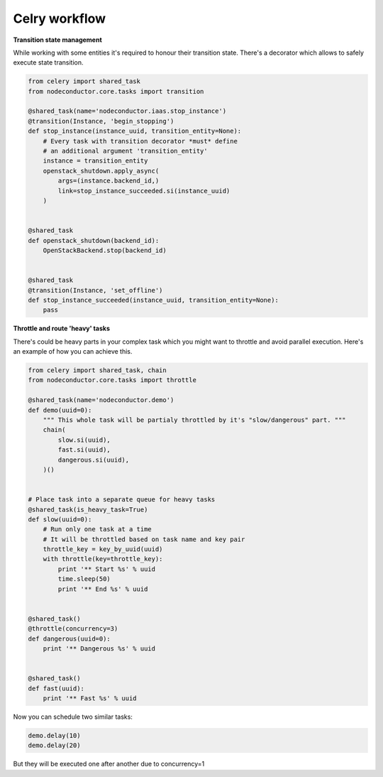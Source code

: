 Celry workflow
==============

**Transition state management**

While working with some entities it's required to honour their transition state.
There's a decorator which allows to safely execute state transition.

.. code-block:: python

    from celery import shared_task
    from nodeconductor.core.tasks import transition

    @shared_task(name='nodeconductor.iaas.stop_instance')
    @transition(Instance, 'begin_stopping')
    def stop_instance(instance_uuid, transition_entity=None):
        # Every task with transition decorator *must* define
        # an additional argument 'transition_entity'
        instance = transition_entity
        openstack_shutdown.apply_async(
            args=(instance.backend_id,)
            link=stop_instance_succeeded.si(instance_uuid)
        )


    @shared_task
    def openstack_shutdown(backend_id):
        OpenStackBackend.stop(backend_id)


    @shared_task
    @transition(Instance, 'set_offline')
    def stop_instance_succeeded(instance_uuid, transition_entity=None):
        pass


**Throttle and route 'heavy' tasks**

There's could be heavy parts in your complex task which you might want to throttle and
avoid parallel execution. Here's an example of how you can achieve this.

.. code-block:: python

    from celery import shared_task, chain
    from nodeconductor.core.tasks import throttle

    @shared_task(name='nodeconductor.demo')
    def demo(uuid=0):
        """ This whole task will be partialy throttled by it's "slow/dangerous" part. """
        chain(
            slow.si(uuid),
            fast.si(uuid),
            dangerous.si(uuid),
        )()


    # Place task into a separate queue for heavy tasks
    @shared_task(is_heavy_task=True)
    def slow(uuid=0):
        # Run only one task at a time
        # It will be throttled based on task name and key pair
        throttle_key = key_by_uuid(uuid)
        with throttle(key=throttle_key):
            print '** Start %s' % uuid
            time.sleep(50)
            print '** End %s' % uuid


    @shared_task()
    @throttle(concurrency=3)
    def dangerous(uuid=0):
        print '** Dangerous %s' % uuid


    @shared_task()
    def fast(uuid):
        print '** Fast %s' % uuid

Now you can schedule two similar tasks:

.. code-block:: python

    demo.delay(10)
    demo.delay(20)

But they will be executed one after another due to concurrency=1
